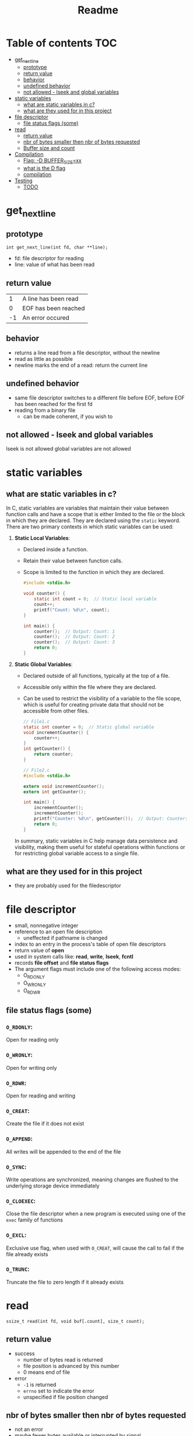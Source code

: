 #+title: Readme
#+startup: overview

* Table of contents :TOC:
- [[#get_next_line][get_next_line]]
  - [[#prototype][prototype]]
  - [[#return-value][return value]]
  - [[#behavior][behavior]]
  - [[#undefined-behavior][undefined behavior]]
  - [[#not-allowed---lseek-and-global-variables][not allowed - lseek and global variables]]
- [[#static-variables][static variables]]
  - [[#what-are-static-variables-in-c][what are static variables in c?]]
  - [[#what-are-they-used-for-in-this-project][what are they used for in this project]]
- [[#file-descriptor][file descriptor]]
  - [[#file-status-flags-some][file status flags (some)]]
- [[#read][read]]
  - [[#return-value-1][return value]]
  - [[#nbr-of-bytes-smaller-then-nbr-of-bytes-requested][nbr of bytes smaller then nbr of bytes requested]]
  - [[#buffer-size-and-count][Buffer size and count]]
- [[#compilation][Compilation]]
  - [[#flag--d-buffer_sizexx][Flag: -D BUFFER_SIZE=xx]]
  - [[#what-is-the-d-flag][what is the D flag]]
  - [[#compilation-1][compilation]]
- [[#testing][Testing]]
  - [[#todo][TODO]]

* get_next_line
** prototype
=int get_next_line(int fd, char **line);=
- fd: file descriptor for reading
- line: value of what has been read
** return value
|  1 | A line has been read |
|  0 | EOF has been reached |
| -1 | An error occured     |
** behavior
- returns a line read from a file descriptor, without the newline
- read as little as possible
- newline marks the end of a read: return the current line
** undefined behavior
- same file descriptor switches to a different file before EOF, before EOF has been reached for the first fd
- reading from a binary file
  - can be made coherent, if you wish to
** not allowed - lseek and global variables
lseek is not allowed
global variables are not allowed
* static variables
** what are static variables in c?

In C, static variables are variables that maintain their value between function calls and have a scope that is either limited to the file or the block in which they are declared. They are declared using the =static= keyword. There are two primary contexts in which static variables can be used:

1. *Static Local Variables*:
   - Declared inside a function.
   - Retain their value between function calls.
   - Scope is limited to the function in which they are declared.

   #+begin_src c
   #include <stdio.h>

   void counter() {
       static int count = 0;  // Static local variable
       count++;
       printf("Count: %d\n", count);
   }

   int main() {
       counter();  // Output: Count: 1
       counter();  // Output: Count: 2
       counter();  // Output: Count: 3
       return 0;
   }
   #+end_src

2. *Static Global Variables*:
   - Declared outside of all functions, typically at the top of a file.
   - Accessible only within the file where they are declared.
   - Can be used to restrict the visibility of a variable to the file scope, which is useful for creating private data that should not be accessible from other files.

   #+begin_src c
// File1.c
static int counter = 0;  // Static global variable
void incrementCounter() {
	counter++;
}
int getCounter() {
	return counter;
}
   #+end_src
   #+begin_src c
// File2.c
#include <stdio.h>

extern void incrementCounter();
extern int getCounter();

int main() {
	incrementCounter();
	incrementCounter();
	printf("Counter: %d\n", getCounter());  // Output: Counter: 2
	return 0;
}
   #+end_src

   In summary, static variables in C help manage data persistence and visibility, making them useful for stateful operations within functions or for restricting global variable access to a single file.

** what are they used for in this project
- they are probably used for the filedescriptor
* file descriptor
- small, nonnegative integer
- reference to an open file description
  - uneffected if pathname is changed
- index to an entry in the process's table of open file descriptors
- return value of *open*
- used in system calls like: *read*, *write*, *lseek*, *fcntl*
- records *file offset* and *file status flags*
- The argument flags must include  one  of  the  following  access  modes:
  - O_RDONLY
  - O_WRONLY
  - O_RDWR
** file status flags (some)
*** =O_RDONLY=:
Open for reading only
*** =O_WRONLY=:
Open for writing only
*** =O_RDWR=:
Open for reading and writing
*** =O_CREAT=:
Create the file if it does not exist
*** =O_APPEND=:
All writes will be appended to the end of the file
*** =O_SYNC=:
Write operations are synchronized, meaning changes are flushed to the underlying storage device immediately
*** =O_CLOEXEC=:
Close the file descriptor when a new program is executed using one of the =exec= family of functions
*** =O_EXCL=:
Exclusive use flag, when used with =O_CREAT=, will cause the call to fail if the file already exists
*** =O_TRUNC=:
Truncate the file to zero length if it already exists
* read

=ssize_t read(int fd, void buf[.count], size_t count);=
** return value
- success
  - number of bytes read is returned
  - file position is advanced by this number
  - 0 means end of file
- error
  - =-1= is returned
  - =errno= set to indicate the error
  - unspecified if file position changed
** nbr of bytes smaller then nbr of bytes requested
- not an error
- maybe fewer bytes available or interrupted by signal
** Buffer size and count
- If count is zero, read() may detect the errors described below.
- In  the absence  of any errors, or if read() does not check for errors, a read() with a count of 0 returns zero and has no other effects.
- According to POSIX.1, if count is greater than SSIZE_MAX, the result is *implementation-defined*; see NOTES for the upper limit on Linux.
- on my system, the ~ssize_type~ is defined via ~__ssize_t~, which in turn is defined as ~__SWORD_TYPE~ which is a ~long int~
  #+begin_src c
# define __SWORD_TYPE		long int
#define __SSIZE_T_TYPE		__SWORD_TYPE
__STD_TYPE __SSIZE_T_TYPE __ssize_t; /* Type of a byte count, or error.  */
typedef __ssize_t ssize_t;
  #+end_src
* Compilation
** TODO Flag: -D BUFFER_SIZE=xx
- used for the buffer size for the read calls
- will be modified and played around with
- [ ] buffer = 1
- [ ] buffer = 9999
- [ ] buffer = 10000000
** what is the D flag
The =-D= flag in C compilation is used to define a macro during compilation.

** compilation
- with gcc apparently
#+begin_src shell
gcc -Wall -Wextra -Werror -D BUFFER_SIZE=32 get_next_line.c get_next_line_utils.c
#+end_src

* Testing
** TODO
- [ ] Reading from a file
- [ ] Reading from stdin
- [ ] Reading from redirection
- [ ] sending a newline to standard-output
- [ ] CTRL-D
